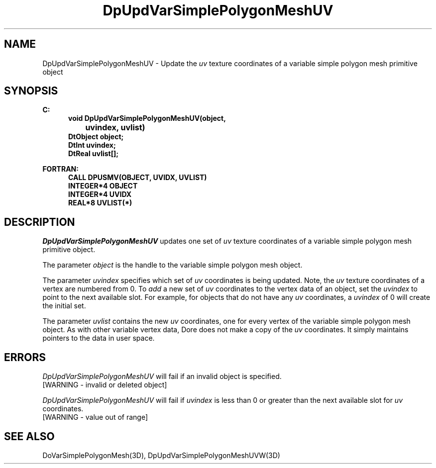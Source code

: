 .\"#ident "%W% %G%"
.\"
.\" # Copyright (C) 1994 Kubota Graphics Corp.
.\" # 
.\" # Permission to use, copy, modify, and distribute this material for
.\" # any purpose and without fee is hereby granted, provided that the
.\" # above copyright notice and this permission notice appear in all
.\" # copies, and that the name of Kubota Graphics not be used in
.\" # advertising or publicity pertaining to this material.  Kubota
.\" # Graphics Corporation MAKES NO REPRESENTATIONS ABOUT THE ACCURACY
.\" # OR SUITABILITY OF THIS MATERIAL FOR ANY PURPOSE.  IT IS PROVIDED
.\" # "AS IS", WITHOUT ANY EXPRESS OR IMPLIED WARRANTIES, INCLUDING THE
.\" # IMPLIED WARRANTIES OF MERCHANTABILITY AND FITNESS FOR A PARTICULAR
.\" # PURPOSE AND KUBOTA GRAPHICS CORPORATION DISCLAIMS ALL WARRANTIES,
.\" # EXPRESS OR IMPLIED.
.\"
.TH DpUpdVarSimplePolygonMeshUV 3D  "Dore"
.SH NAME
DpUpdVarSimplePolygonMeshUV \- Update the \f2uv\fP texture coordinates of a variable simple polygon mesh primitive object
.SH SYNOPSIS
.nf
.ft 3
C:
.in  +.5i
void DpUpdVarSimplePolygonMeshUV(object, 
		uvindex, uvlist)
DtObject object;
DtInt uvindex;
DtReal uvlist[\|];
.sp
.in -.5i
FORTRAN:
.in +.5i
CALL DPUSMV(OBJECT, UVIDX, UVLIST)
INTEGER*4 OBJECT
INTEGER*4 UVIDX
REAL*8 UVLIST(*)
.fi
.SH DESCRIPTION 
.IX DpUpdVarSimplePolygonMeshUV
.IX DPUSMV
.I DpUpdVarSimplePolygonMeshUV
updates one set of \f2uv\fP texture coordinates of a 
variable simple polygon mesh primitive object.
.PP
The parameter \f2object\fP is the handle to the variable
simple polygon mesh object. 
.PP
The parameter \f2uvindex\fP specifies which set of \f2uv\fP 
coordinates is being updated.
Note, the \f2uv\fP texture coordinates of a vertex are 
numbered from 0.
To \f2add\fP a new set of \f2uv\fP coordinates to the vertex data
of an object, set the \f2uvindex\fP to point to the next available
slot.
For example, for objects that do not have any \f2uv\fP coordinates,
a \f2uvindex\fP of 0 will create the initial set.
.PP
The parameter \f2uvlist\fP contains the new \f2uv\fP coordinates, one
for every vertex of the variable simple polygon mesh object.
As with other variable vertex data, Dore
does not make a copy of the \f2uv\fP coordinates.
It simply maintains pointers to the data in user space.
.SH ERRORS
.I DpUpdVarSimplePolygonMeshUV
will fail if an invalid object is specified.
.TP 15
[WARNING - invalid or deleted object]
.PP
.I DpUpdVarSimplePolygonMeshUV
will fail if \f2uvindex\fP is less than 0 or greater than
the next available slot for \f2uv\fP coordinates.
.TP 15
[WARNING - value out of range]
.SH "SEE ALSO"
DoVarSimplePolygonMesh(3D),
DpUpdVarSimplePolygonMeshUVW(3D)
